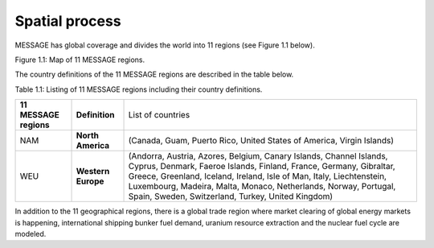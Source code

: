 Spatial process
==============
MESSAGE has global coverage and divides the world into 11 regions (see Figure 1.1 below).

.. image:: /source/message_globiom/overview/spatial/MESSAGE_regions.png
Figure 1.1: Map of 11 MESSAGE regions.

The country definitions of the 11 MESSAGE regions are described in the table below.

Table 1.1: Listing of 11 MESSAGE regions including their country definitions.

+------------------------+---------------------+-------------------------------------------------------------------------------------+
| **11 MESSAGE regions** | **Definition**      | List of countries                                                                   |
+------------------------+---------------------+-------------------------------------------------------------------------------------+
| NAM                    |**North America**    | (Canada, Guam, Puerto Rico, United States of America, Virgin Islands)               |
+------------------------+---------------------+-------------------------------------------------------------------------------------+
| WEU                    | **Western Europe**  | (Andorra, Austria, Azores, Belgium, Canary Islands, Channel Islands, Cyprus,        |
|                        |                     | Denmark, Faeroe Islands, Finland, France, Germany, Gibraltar, Greece, Greenland,    |
|                        |                     | Iceland, Ireland, Isle of Man, Italy, Liechtenstein, Luxembourg, Madeira, Malta,    |
|                        |                     | Monaco, Netherlands, Norway, Portugal, Spain, Sweden, Switzerland, Turkey, United   |
|                        |                     | Kingdom)                                                                            |
+------------------------+---------------------+-------------------------------------------------------------------------------------+

In addition to the 11 geographical regions, there is a global trade region where market clearing of global energy markets is happening, international shipping bunker fuel demand, uranium resource extraction and the nuclear fuel cycle are modeled.
